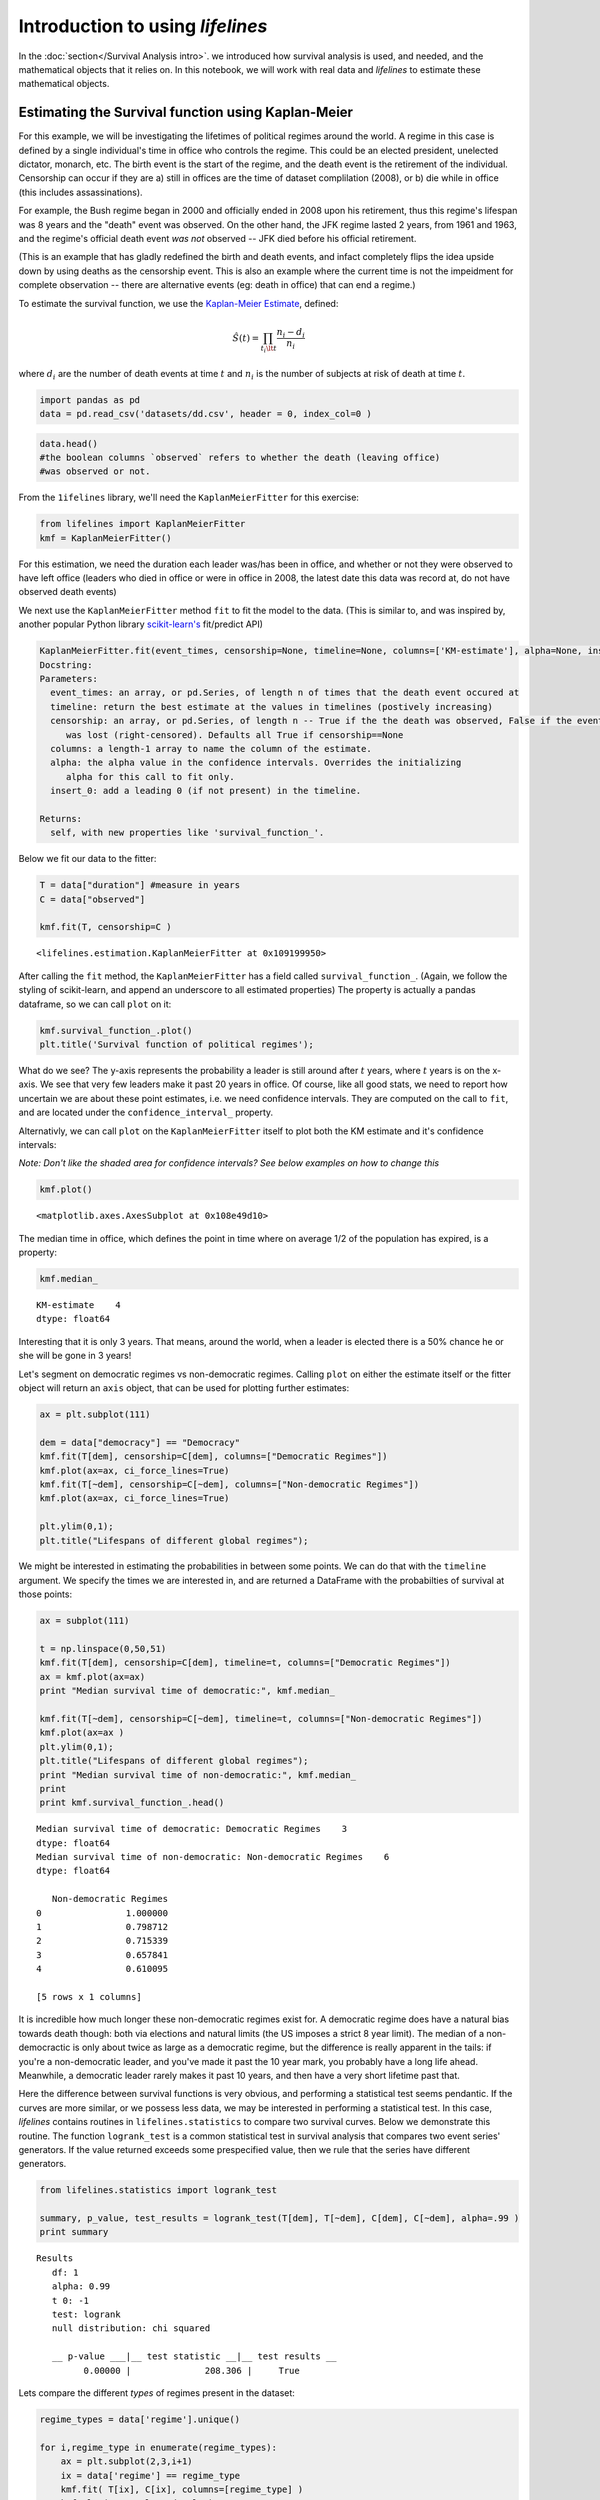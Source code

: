 Introduction to using *lifelines*
=====================================

In the :doc:`section</Survival Analysis intro>`.
we introduced how survival analysis is used, and needed, and the
mathematical objects that it relies on. In this notebook, we will work
with real data and *lifelines* to estimate these mathematical objects.

Estimating the Survival function using Kaplan-Meier
''''''''''''''''''''''''''''''''''''''''''''''''''''''''''''''

For this example, we will be investigating the lifetimes of political
regimes around the world. A regime in this case is defined by a single
individual's time in office who controls the regime. This could be an
elected president, unelected dictator, monarch, etc. The birth event is
the start of the regime, and the death event is the retirement of the
individual. Censorship can occur if they are a) still in offices are the
time of dataset complilation (2008), or b) die while in office (this
includes assassinations).

For example, the Bush regime began in 2000 and officially ended in 2008
upon his retirement, thus this regime's lifespan was 8 years and the
"death" event was observed. On the other hand, the JFK regime lasted 2
years, from 1961 and 1963, and the regime's official death event *was
not* observed -- JFK died before his official retirement.

(This is an example that has gladly redefined the birth and death
events, and infact completely flips the idea upside down by using deaths
as the censorship event. This is also an example where the current time
is not the impeidment for complete observation -- there are alternative
events (eg: death in office) that can end a regime.)

To estimate the survival function, we use the `Kaplan-Meier
Estimate <http://en.wikipedia.org/wiki/Kaplan%E2%80%93Meier_estimator>`__,
defined:

.. math:: \hat{S}(t) = \prod_{t_i \lt t} \frac{n_i - d_i}{n_i}

where :math:`d_i` are the number of death events at time :math:`t` and
:math:`n_i` is the number of subjects at risk of death at time
:math:`t`.

.. code:: python

    import pandas as pd
    data = pd.read_csv('datasets/dd.csv', header = 0, index_col=0 )
.. code:: python

    data.head()
    #the boolean columns `observed` refers to whether the death (leaving office)
    #was observed or not.



.. raw:: html

    <div style="max-height:1000px;max-width:1500px;overflow:auto;">
    <table border="1" class="dataframe">
      <thead>
        <tr style="text-align: right;">
          <th></th>
          <th>ctryname</th>
          <th>cowcode2</th>
          <th>politycode</th>
          <th>un_region_name</th>
          <th>un_continent_name</th>
          <th>ehead</th>
          <th>leaderspellreg</th>
          <th>democracy</th>
          <th>regime</th>
          <th>start_year</th>
          <th>duration</th>
          <th>observed</th>
        </tr>
      </thead>
      <tbody>
        <tr>
          <th>1</th>
          <td> Afghanistan</td>
          <td> 700</td>
          <td> 700</td>
          <td> Southern Asia</td>
          <td> Asia</td>
          <td>   Mohammad Zahir Shah</td>
          <td> Mohammad Zahir Shah.Afghanistan.1946.1952.Mona...</td>
          <td> Non-democracy</td>
          <td>      Monarchy</td>
          <td> 1946</td>
          <td>  7</td>
          <td> 1</td>
        </tr>
        <tr>
          <th>2</th>
          <td> Afghanistan</td>
          <td> 700</td>
          <td> 700</td>
          <td> Southern Asia</td>
          <td> Asia</td>
          <td> Sardar Mohammad Daoud</td>
          <td> Sardar Mohammad Daoud.Afghanistan.1953.1962.Ci...</td>
          <td> Non-democracy</td>
          <td> Civilian Dict</td>
          <td> 1953</td>
          <td> 10</td>
          <td> 1</td>
        </tr>
        <tr>
          <th>3</th>
          <td> Afghanistan</td>
          <td> 700</td>
          <td> 700</td>
          <td> Southern Asia</td>
          <td> Asia</td>
          <td>   Mohammad Zahir Shah</td>
          <td> Mohammad Zahir Shah.Afghanistan.1963.1972.Mona...</td>
          <td> Non-democracy</td>
          <td>      Monarchy</td>
          <td> 1963</td>
          <td> 10</td>
          <td> 1</td>
        </tr>
        <tr>
          <th>4</th>
          <td> Afghanistan</td>
          <td> 700</td>
          <td> 700</td>
          <td> Southern Asia</td>
          <td> Asia</td>
          <td> Sardar Mohammad Daoud</td>
          <td> Sardar Mohammad Daoud.Afghanistan.1973.1977.Ci...</td>
          <td> Non-democracy</td>
          <td> Civilian Dict</td>
          <td> 1973</td>
          <td>  5</td>
          <td> 0</td>
        </tr>
        <tr>
          <th>5</th>
          <td> Afghanistan</td>
          <td> 700</td>
          <td> 700</td>
          <td> Southern Asia</td>
          <td> Asia</td>
          <td>   Nur Mohammad Taraki</td>
          <td> Nur Mohammad Taraki.Afghanistan.1978.1978.Civi...</td>
          <td> Non-democracy</td>
          <td> Civilian Dict</td>
          <td> 1978</td>
          <td>  1</td>
          <td> 0</td>
        </tr>
      </tbody>
    </table>
    <p>5 rows × 12 columns</p>
    </div>



From the ``1ifelines`` library, we'll need the
``KaplanMeierFitter`` for this exercise:

.. code:: python

    from lifelines import KaplanMeierFitter
    kmf = KaplanMeierFitter()

For this estimation, we need the duration each leader was/has been in
office, and whether or not they were observed to have left office
(leaders who died in office or were in office in 2008, the latest date
this data was record at, do not have observed death events)

We next use the ``KaplanMeierFitter`` method ``fit`` to fit the model to
the data. (This is similar to, and was inspired by, another popular
Python library `scikit-learn's <http://scikit-learn.org/stable/>`__
fit/predict API)

.. code:: 

  KaplanMeierFitter.fit(event_times, censorship=None, timeline=None, columns=['KM-estimate'], alpha=None, insert_0=True)
  Docstring:
  Parameters:
    event_times: an array, or pd.Series, of length n of times that the death event occured at
    timeline: return the best estimate at the values in timelines (postively increasing)
    censorship: an array, or pd.Series, of length n -- True if the the death was observed, False if the event
       was lost (right-censored). Defaults all True if censorship==None
    columns: a length-1 array to name the column of the estimate.
    alpha: the alpha value in the confidence intervals. Overrides the initializing
       alpha for this call to fit only.
    insert_0: add a leading 0 (if not present) in the timeline.

  Returns:
    self, with new properties like 'survival_function_'.


Below we fit our data to the fitter: 


.. code:: python

    T = data["duration"] #measure in years
    C = data["observed"] 

    kmf.fit(T, censorship=C )



.. parsed-literal::

    <lifelines.estimation.KaplanMeierFitter at 0x109199950>


After calling the ``fit`` method, the ``KaplanMeierFitter`` has a field
called ``survival_function_``. (Again, we follow the styling of
scikit-learn, and append an underscore to all estimated properties) The
property is actually a pandas dataframe, so we can call ``plot`` on it:

.. code:: python

    kmf.survival_function_.plot()
    plt.title('Survival function of political regimes');


.. image:: Introtolifelines_files/Introtolifelines_13_0.png


What do we see? The y-axis represents the probability a leader is still
around after :math:`t` years, where :math:`t` years is on the x-axis. We
see that very few leaders make it past 20 years in office. Of course,
like all good stats, we need to report how uncertain we are about these
point estimates, i.e. we need confidence intervals. They are computed on
the call to ``fit``, and are located under the ``confidence_interval_``
property.

Alternativly, we can call ``plot`` on the ``KaplanMeierFitter`` itself
to plot both the KM estimate and it's confidence intervals:

*Note: Don't like the shaded area for confidence intervals? See below
examples on how to change this*

.. code:: python

    kmf.plot()



.. parsed-literal::

    <matplotlib.axes.AxesSubplot at 0x108e49d10>




.. image:: Introtolifelines_files/Introtolifelines_15_1.png


The median time in office, which defines the point in time where on
average 1/2 of the population has expired, is a property:

.. code:: python

    kmf.median_



.. parsed-literal::

    KM-estimate    4
    dtype: float64



Interesting that it is only 3 years. That means, around the world, when
a leader is elected there is a 50% chance he or she will be gone in 3
years!

Let's segment on democratic regimes vs non-democratic regimes. Calling
``plot`` on either the estimate itself or the fitter object will return
an ``axis`` object, that can be used for plotting further estimates:

.. code:: python

    ax = plt.subplot(111)
    
    dem = data["democracy"] == "Democracy"
    kmf.fit(T[dem], censorship=C[dem], columns=["Democratic Regimes"])
    kmf.plot(ax=ax, ci_force_lines=True)
    kmf.fit(T[~dem], censorship=C[~dem], columns=["Non-democratic Regimes"])
    kmf.plot(ax=ax, ci_force_lines=True)
    
    plt.ylim(0,1);
    plt.title("Lifespans of different global regimes");


.. image:: Introtolifelines_files/Introtolifelines_19_0.png


We might be interested in estimating the probabilities in between some
points. We can do that with the ``timeline`` argument. We specify the
times we are interested in, and are returned a DataFrame with the
probabilties of survival at those points:

.. code:: python

    ax = subplot(111)
    
    t = np.linspace(0,50,51)
    kmf.fit(T[dem], censorship=C[dem], timeline=t, columns=["Democratic Regimes"])
    ax = kmf.plot(ax=ax)
    print "Median survival time of democratic:", kmf.median_
    
    kmf.fit(T[~dem], censorship=C[~dem], timeline=t, columns=["Non-democratic Regimes"])
    kmf.plot(ax=ax )
    plt.ylim(0,1);
    plt.title("Lifespans of different global regimes");
    print "Median survival time of non-democratic:", kmf.median_
    print
    print kmf.survival_function_.head()

.. parsed-literal::

    Median survival time of democratic: Democratic Regimes    3
    dtype: float64
    Median survival time of non-democratic: Non-democratic Regimes    6
    dtype: float64
    
       Non-democratic Regimes
    0                1.000000
    1                0.798712
    2                0.715339
    3                0.657841
    4                0.610095
    
    [5 rows x 1 columns]



.. image:: Introtolifelines_files/Introtolifelines_21_1.png


It is incredible how much longer these non-democratic regimes exist for.
A democratic regime does have a natural bias towards death though: both
via elections and natural limits (the US imposes a strict 8 year limit).
The median of a non-democractic is only about twice as large as a
democratic regime, but the difference is really apparent in the tails:
if you're a non-democratic leader, and you've made it past the 10 year
mark, you probably have a long life ahead. Meanwhile, a democratic
leader rarely makes it past 10 years, and then have a very short
lifetime past that.

Here the difference between survival functions is very obvious, and
performing a statistical test seems pendantic. If the curves are more
similar, or we possess less data, we may be interested in performing a
statistical test. In this case, *lifelines* contains routines in
``lifelines.statistics`` to compare two survival curves. Below we
demonstrate this routine. The function ``logrank_test`` is a common
statistical test in survival analysis that compares two event series'
generators. If the value returned exceeds some prespecified value, then
we rule that the series have different generators.

.. code:: python

    from lifelines.statistics import logrank_test
    
    summary, p_value, test_results = logrank_test(T[dem], T[~dem], C[dem], C[~dem], alpha=.99 )
    print summary

.. parsed-literal::

    Results
       df: 1
       alpha: 0.99
       t 0: -1
       test: logrank
       null distribution: chi squared
    
       __ p-value ___|__ test statistic __|__ test results __
             0.00000 |              208.306 |     True   


Lets compare the different *types* of regimes present in the dataset:

.. code:: python

    regime_types = data['regime'].unique()
    
    for i,regime_type in enumerate(regime_types):
        ax = plt.subplot(2,3,i+1)
        ix = data['regime'] == regime_type
        kmf.fit( T[ix], C[ix], columns=[regime_type] )
        kmf.plot(ax=ax, legend=False)
        plt.title(regime_type)
        plt.xlim(0,50)
        if i==0:
            plt.ylabel('Frac. in power after $n$ years')
        if i == 3:
            plt.xlabel("Years in power")
    plt.tight_layout()


.. image:: Introtolifelines_files/Introtolifelines_25_0.png


--------------

Getting data into the right format
~~~~~~~~~~~~~~~~~~~~~~~~~~~~~~~~~~

*lifelines* data format is consistent across all estimator class and
functions: an array of individual durations, and the individuals
censorship (if any). These are often denoted ``T`` and ``C``
respectively. For example:

::

    T = [0,3,3,2,1,2]
    C = [1,1,0,0,1,1]
    kmf.fit(T, censorship=C )

The raw data is not always available in this format -- *lifelines*
includes some helper functions to transform data formats to *lifelines*
format. These are located in the ``lifelines.utils`` sublibrary. For
example, the function ``datetime_to_durations`` accepts an arrary or
Pandas object of start times/dates, and an array or Pandas objects of
end times/dates (or ``None`` if not observed):

.. code:: python

    from lifelines.utils import datetimes_to_durations
    
    start_date = ['2013-10-10 0:00:00', '2013-10-09', '2013-10-10']
    end_date = ['2013-10-13', '2013-10-10', None]
    T,C = datetimes_to_durations(start_date, end_date, fill_date='2013-10-15')
    print 'T (durations): ', T
    print 'C (censorship): ',C

.. parsed-literal::

    T (durations):  [ 3.  1.  5.]
    C (censorship):  [ True  True False]


The function ``datetimes_to_durations`` is very flexible, and has many
keywords to tinker with.

Estimating hazard rates using Nelson-Aalen
''''''''''''''''''''''''''''''''''''''''''''''''''''''''''''''

The survival curve is a great way to summarize and visualize the
lifetime data, it is not the only way. We showed the relationship
earlier between the survival function, :math:`S(t)`, and the hazard
function, :math:`\lambda(t)`, repeated here:

.. math:: S(t) = \exp\left( -\int_0^t \lambda(z) dz \right) 

Often we denote the integral simpler:

.. math::  \Lambda(t) =  \int_0^t \lambda(z) \;dz

We call :math:`\Lambda(t)` the cumulative hazard function. From above,
the following relationship should be understood:

.. math::  \frac{d \Lambda(t)}{dt} = \lambda(t)

If we are curious about the hazard function :math:`\lambda(t)` of a
population, we unfortunatly cannot transform the Kaplan Meier estimate
-- statistics doesn't work quite that well. Fortunately, there is a
proper estimator of the *cumulative* hazard function, called the
Nelson-Aalen estimator:

.. math:: \hat{\Lambda}(t) = \sum_{t_i \le t} \frac{d_i}{n_i} 

where :math:`d_i` is the number of deaths at time :math:`t_i` and
:math:`n_i` is the number of susceptible individuals.

In *lifelines*, this estimator is available as the ``NelsonAalenFitter``
in ``lifelines``. Let's use the regime dataset from above:

.. code:: python

    T = data["duration"]
    C = data["observed"]

    from lifelines import NelsonAalenFitter
    naf = NelsonAalenFitter()

    naf.fit(T,censorship=C)



.. parsed-literal::

    <lifelines.estimation.NelsonAalenFitter at 0x109492050>



After fitting, the class exposes the property ``cumulative_hazard_`` as
a DataFrame:

.. code:: python

    print naf.cumulative_hazard_.head()
    naf.plot();

.. parsed-literal::

       NA-estimate
    0     0.000000
    1     0.325912
    2     0.507356
    3     0.671251
    4     0.869867
    
    [5 rows x 1 columns]



.. image:: Introtolifelines_files/Introtolifelines_34_1.png


The cumulative hazard has less immediate understanding than the survival
curve, but the hazard curve is the basis of more advanced techniques in
survival anaylsis. Recall that we are estimating *cumulative hazard
curve*, :math:`\Lambda(t)`. (Why? The sum of estimates is much more
stable than the point-wise estimates.) Thus we know the *rate of change*
of this curve is an estimate of the hazard function.

Looking at figure above, it looks like the hazard starts off high and
gets smaller (as seen by the decreasing rate of change). Let's break the
regimes down between democratic and non-democratic, during the first 20
years:

    We are using the ``ix`` argument in plotting here: it accepts a
    ``slice`` and plots only points within that slice.

.. code:: python

    naf.fit(T[dem], censorship=C[dem], columns=["Democratic Regimes"])
    ax = naf.plot(ix=slice(0,20))
    naf.fit(T[~dem], censorship=C[~dem], columns=["Non-democratic Regimes"])
    naf.plot(ax=ax, ix=slice(0,20))
    plt.title("Cumulative hazard function of different global regimes");


.. image:: Introtolifelines_files/Introtolifelines_36_0.png


Looking at the rates of change, I would say that both political
philosophies have a constant hazard, albeit democratic regimes have a
much *higher* constant hazard. So why did the combination of both
regimes have a *decreasing* hazard? This is the effect of *frailty*, a
topic we will discuss later.

Smoothing the hazard curve
~~~~~~~~~~~~~~~~~~~~~~~~~~

Interpretation of the cumulative hazard function can be difficult -- it
is not how we usually interpret functions. (On the other hand, most
survival analysis is done using the cumulativ hazard fuction, so it is
recommend to be use to understanding them).

Alternatively, we can derive the more-interpretable hazard curve, but
there is a catch. The derivation involves a kernerl smoother (to smooth
out the differences of the cumulative hazard curve) , and this requires
us to specify a bandwidth parameter that controls the amount of
smoothing. This functionality is provided in the ``smoothed_hazard_``
and ``hazard_confidence_intervals_`` methods. (Why methods? They require
an arguement representing the bandwidth).

There is also a ``plot_hazard`` function (that also requires a
``bandwidth`` keyword) that will plot the estimate plus the confidence
intervals, similar to the traditional ``plot`` functionality.

.. code:: python

    b = 3.
    naf.fit(T[dem], censorship=C[dem], columns=["Democratic Regimes"])
    ax = naf.plot_hazard(bandwidth=b)
    naf.fit(T[~dem], censorship=C[~dem], columns=["Non-democratic Regimes"])
    naf.plot_hazard(ax=ax, bandwidth=b)
    plt.title("Hazard function of different global regimes | bandwith=%.1f"%b);
    plt.ylim(0,0.4)
    plt.xlim(0,25);


.. image:: Introtolifelines_files/Introtolifelines_39_0.png


It is more clear here which group has the higher hazard, and like
hypothesized above, both hazard rates are close to being constant.

Choosing an appropriate bandwidth to use is difficult, and different
bandwidth can produce different inferences, so best to be very careful
here.

.. code:: python

    b = 8.
    naf.fit(T[dem], censorship=C[dem], columns=["Democratic Regimes"])
    ax = naf.plot_hazard(bandwidth=b)
    naf.fit(T[~dem], censorship=C[~dem], columns=["Non-democratic Regimes"])
    naf.plot_hazard(ax=ax, bandwidth=b)
    plt.title("Hazard function of different global regimes | bandwith=%.1f"%b);
    plt.ylim(0,0.4);
    plt.xlim(0,25)



.. parsed-literal::

    (0, 25)




.. image:: Introtolifelines_files/Introtolifelines_41_1.png


Survival regression
''''''''''''''''''''''''''''''''''''''''''''''''''''''''''''''''

Often we have additional data aside from the durations, and if
applicable any censorships that occured. In the regime dataset, we have
the type of government the political leader was part of, the country
they were head of, and the year they were elected. Can we use this data
in survival analysis?

Yes, the technique is called *survival regression* -- the name implies
we regress covariates (eg: year elected, country, etc.) against a
another variable -- in this case durations and lifetimes. Similar to the
logic in the first part of this tutorial, we cannot use traditional
methods like linear regression.

There are two popular competing techniques in survival regression: Cox's
model and Aalen's additive model. Both models attemps to model the
hazard rate :math:`\lambda(t)`. In Cox's model, the relationship is
defined:

.. math:: \lambda(t) = b_0(t)\exp\left( b_1x_1 + ... + b_Nx_n\right)

On the other hand, Aalen's additive model assumes the following form:

.. math:: \lambda(t) = b_0(t) + b_1(t)x_1 + ... + b_N(t)x_T

Currently, *lifelines* implements Aalen's additive model (mostly because
the original authors only were interested in this model). In both
models, we attempt to fit the :math:`b` coefficients best to the data --
notice that in Aalen's additive model has time varying coefficients.

Aalen's Additive model
~~~~~~~~~~~~~~~~~~~~~~~~~~~~~~~~~~~~~~

``Caution: This is still experimental.``

The estimator to fit unknown coefficients in Aalen's additive model is
located in ``estimators`` under ``AalenAdditiveFitter``. For this
exercise, we will use the regime dataset and include the catagorical
variables ``un_continent_name`` (eg: Asia, North America,...), the
``regime`` type (eg: monarchy, civilan,...) and the year the regime
started in, ``start_year``.

Aalens additive model typically does not estimate the individual
:math:`b_i(t)` but instead estimates :math:`\int_0^t b_i(s) \; ds`
(similar to estimate of the hazard rate using ``NelsonAalenFitter``
above). This is important to keep in mind when analzying the output.

.. code:: python

    from lifelines import AalenAdditiveFitter
    data.head()



.. raw:: html

    <div style="max-height:1000px;max-width:1500px;overflow:auto;">
    <table border="1" class="dataframe">
      <thead>
        <tr style="text-align: right;">
          <th></th>
          <th>ctryname</th>
          <th>cowcode2</th>
          <th>politycode</th>
          <th>un_region_name</th>
          <th>un_continent_name</th>
          <th>ehead</th>
          <th>leaderspellreg</th>
          <th>democracy</th>
          <th>regime</th>
          <th>start_year</th>
          <th>duration</th>
          <th>observed</th>
        </tr>
      </thead>
      <tbody>
        <tr>
          <th>1</th>
          <td> Afghanistan</td>
          <td> 700</td>
          <td> 700</td>
          <td> Southern Asia</td>
          <td> Asia</td>
          <td>   Mohammad Zahir Shah</td>
          <td> Mohammad Zahir Shah.Afghanistan.1946.1952.Mona...</td>
          <td> Non-democracy</td>
          <td>      Monarchy</td>
          <td> 1946</td>
          <td>  7</td>
          <td> 1</td>
        </tr>
        <tr>
          <th>2</th>
          <td> Afghanistan</td>
          <td> 700</td>
          <td> 700</td>
          <td> Southern Asia</td>
          <td> Asia</td>
          <td> Sardar Mohammad Daoud</td>
          <td> Sardar Mohammad Daoud.Afghanistan.1953.1962.Ci...</td>
          <td> Non-democracy</td>
          <td> Civilian Dict</td>
          <td> 1953</td>
          <td> 10</td>
          <td> 1</td>
        </tr>
        <tr>
          <th>3</th>
          <td> Afghanistan</td>
          <td> 700</td>
          <td> 700</td>
          <td> Southern Asia</td>
          <td> Asia</td>
          <td>   Mohammad Zahir Shah</td>
          <td> Mohammad Zahir Shah.Afghanistan.1963.1972.Mona...</td>
          <td> Non-democracy</td>
          <td>      Monarchy</td>
          <td> 1963</td>
          <td> 10</td>
          <td> 1</td>
        </tr>
        <tr>
          <th>4</th>
          <td> Afghanistan</td>
          <td> 700</td>
          <td> 700</td>
          <td> Southern Asia</td>
          <td> Asia</td>
          <td> Sardar Mohammad Daoud</td>
          <td> Sardar Mohammad Daoud.Afghanistan.1973.1977.Ci...</td>
          <td> Non-democracy</td>
          <td> Civilian Dict</td>
          <td> 1973</td>
          <td>  5</td>
          <td> 0</td>
        </tr>
        <tr>
          <th>5</th>
          <td> Afghanistan</td>
          <td> 700</td>
          <td> 700</td>
          <td> Southern Asia</td>
          <td> Asia</td>
          <td>   Nur Mohammad Taraki</td>
          <td> Nur Mohammad Taraki.Afghanistan.1978.1978.Civi...</td>
          <td> Non-democracy</td>
          <td> Civilian Dict</td>
          <td> 1978</td>
          <td>  1</td>
          <td> 0</td>
        </tr>
      </tbody>
    </table>
    <p>5 rows × 12 columns</p>
    </div>



I'm using the lovely library
```patsy`` <https://github.com/pydata/patsy>`__ here to create a
covaritate matrix from my original dataframe.

.. code:: python

    import patsy
    # the '-1' term 
    # refers to not adding an intercept column (a column of all 1s).
    # It can be added to the Fitter class.
    X = patsy.dmatrix('un_continent_name + regime + start_year -1', data) 
.. code:: python

    X.design_info.column_names



.. parsed-literal::

    ['un_continent_name[Africa]',
     'un_continent_name[Americas]',
     'un_continent_name[Asia]',
     'un_continent_name[Europe]',
     'un_continent_name[Oceania]',
     'regime[T.Military Dict]',
     'regime[T.Mixed Dem]',
     'regime[T.Monarchy]',
     'regime[T.Parliamentary Dem]',
     'regime[T.Presidential Dem]',
     'start_year']



.. code:: python

    T = data['duration'].values[:,None]
    C = data['observed'].values[:,None] 
Below we create our Fitter class. Since we did not supply an intercept
column in our patsy we have included the keyword ``fit_intercept=True``
(``True`` by default) which will append the column of ones to our
matrix. (Sidenote: the intercept term, :math:`b_0(t)` in surival
regression is often referred to as the *baseline* hazard.)

We have also included the ``penalizer`` option. During the estimation, a
linear regression is computed at each step. Often the regression can be
unstable (due to high
`co-linearity <http://camdp.com/blogs/machine-learning-counter-examples-pt1>`__
or small sample sizes) -- adding a penalizer term controls the stability
(though it introduces a small bias -- think of it as a the bias-variance
tradeoff). I recommend alway starting with a small penalizer term -- if
the estimates still appear to be too unstable, try increasing it.

.. code:: python

    aaf = AalenAdditiveFitter(penalizer=1., fit_intercept=True)
Like the API syntax above, an instance of ``AalenAdditiveFitter``
includes a ``fit`` method. In this method is an additional requirement:
our covariate matrix.

.. code:: python

    aaf.fit(T, X, columns=X.design_info.column_names)



.. parsed-literal::

    <lifelines.estimation.AalenAdditiveFitter at 0x1091c2710>



After fitting, the instance exposes a ``cumulative_hazards_`` DataFrame
containing the estimates of :math:`\int_0^t b_i(s) \; ds`:

.. code:: python

    figsize(12.5,8)
    aaf.cumulative_hazards_.plot(legend=True)



.. parsed-literal::

    <matplotlib.axes.AxesSubplot at 0x109546550>




.. image:: Introtolifelines_files/Introtolifelines_54_1.png


Regression is most interesting if we use it on data we have not yet
seen, i.e. prediction! We can use what we have learned to predict
individual hazard rates, survival functions, and median survival time.
The dataset we are using is limited to 2008, so let's use this data to
predict the (though already partly seen) possible duration of Canadian
Prime Minister Stephen Harper.

.. code:: python

    ix = (data['ctryname'] == 'Canada')
    obama = X[ix,:][-1,:][None,:]
    obama[0,-1] = 2003
    print "Harper's unique data point"
    obama

.. parsed-literal::

    Harper's unique data point




.. parsed-literal::

    array([[    0.,     0.,     1.,     0.,     0.,     0.,     0.,     1.,
                0.,     0.,  2003.]])



.. code:: python

    figsize(12.5,6)
    ax = plt.subplot(2,1,1)
    plt.xlim(0,15)
    aaf.predict_cumulative_hazard(obama, columns=["Harper's hazard rate"]).plot(ax = ax)
    ax = plt.subplot(2,1,2)
    plt.ylim(0,1.1)
    plt.xlim(0,15)
    aaf.predict_survival_function(obama, columns=["Harper's survival function"]).plot(ax=ax);
    print "Median lifespan of PM Harper: ", aaf.predict_median_lifetimes(obama).values


.. parsed-literal::

    Median lifespan of PM Harper: 


.. image:: Introtolifelines_files/Introtolifelines_57_2.png


Conclusion
~~~~~~~~~~

Most of *lifelines* has been covered in this tutorial (it is a
relatively small library, by design). If you have any questions, the
best place to post them is currently in the Issues portion of the Github
homepage, or ping me on Twitter at @cmrn\_dp.


    